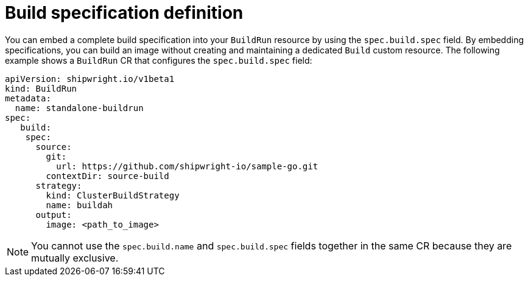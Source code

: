 // This module is included in the following assembly:
//
// * configuring/configuring-build-runs.adoc

:_mod-docs-content-type: REFERENCE
[id="ob-defining-the-build-specification_{context}"]
= Build specification definition

You can embed a complete build specification into your `BuildRun` resource by using the `spec.build.spec` field. By embedding specifications, you can build an image without creating and maintaining a dedicated `Build` custom resource. The following example shows a `BuildRun` CR that configures the `spec.build.spec` field:

[source,yaml]
----
apiVersion: shipwright.io/v1beta1
kind: BuildRun
metadata:
  name: standalone-buildrun
spec:
   build:
    spec:
      source:
        git:
          url: https://github.com/shipwright-io/sample-go.git
        contextDir: source-build
      strategy:
        kind: ClusterBuildStrategy
        name: buildah
      output:
        image: <path_to_image>
----

[NOTE]
====
You cannot use the `spec.build.name` and `spec.build.spec` fields together in the same CR because they are mutually exclusive.
====
